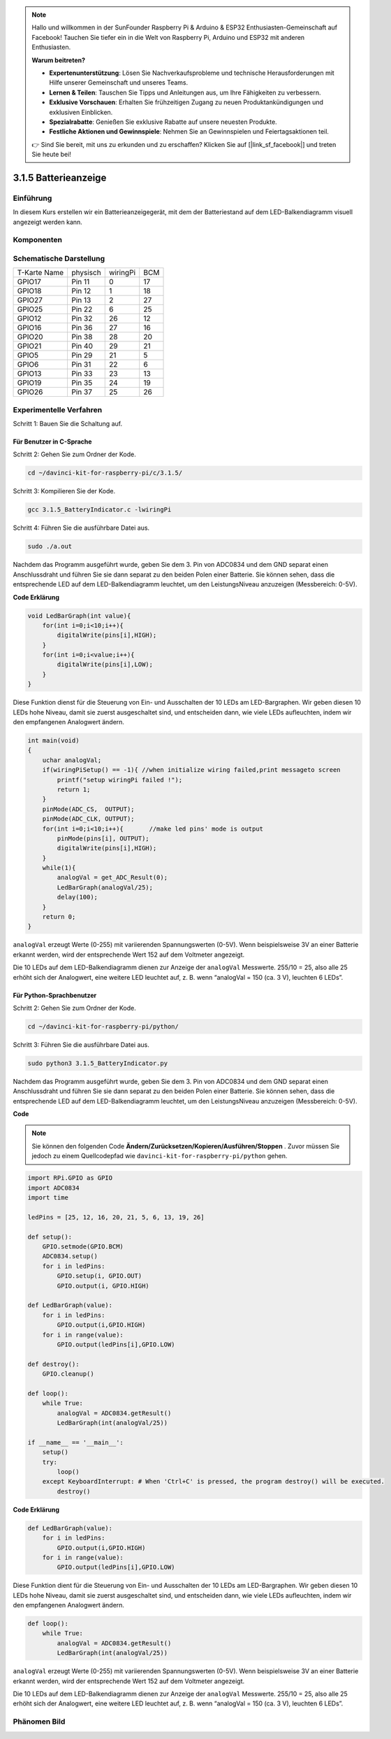 .. note::

    Hallo und willkommen in der SunFounder Raspberry Pi & Arduino & ESP32 Enthusiasten-Gemeinschaft auf Facebook! Tauchen Sie tiefer ein in die Welt von Raspberry Pi, Arduino und ESP32 mit anderen Enthusiasten.

    **Warum beitreten?**

    - **Expertenunterstützung**: Lösen Sie Nachverkaufsprobleme und technische Herausforderungen mit Hilfe unserer Gemeinschaft und unseres Teams.
    - **Lernen & Teilen**: Tauschen Sie Tipps und Anleitungen aus, um Ihre Fähigkeiten zu verbessern.
    - **Exklusive Vorschauen**: Erhalten Sie frühzeitigen Zugang zu neuen Produktankündigungen und exklusiven Einblicken.
    - **Spezialrabatte**: Genießen Sie exklusive Rabatte auf unsere neuesten Produkte.
    - **Festliche Aktionen und Gewinnspiele**: Nehmen Sie an Gewinnspielen und Feiertagsaktionen teil.

    👉 Sind Sie bereit, mit uns zu erkunden und zu erschaffen? Klicken Sie auf [|link_sf_facebook|] und treten Sie heute bei!


3.1.5 Batterieanzeige
=======================

Einführung
--------------

In diesem Kurs erstellen wir ein Batterieanzeigegerät, mit dem der Batteriestand auf dem LED-Balkendiagramm visuell angezeigt werden kann.

Komponenten
-----------------

.. image:: media/list_Battery_Indicator.png
    :align: center

Schematische Darstellung
-------------------------------

============ ======== ======== ===
T-Karte Name physisch wiringPi BCM
GPIO17       Pin 11   0        17
GPIO18       Pin 12   1        18
GPIO27       Pin 13   2        27
GPIO25       Pin 22   6        25
GPIO12       Pin 32   26       12
GPIO16       Pin 36   27       16
GPIO20       Pin 38   28       20
GPIO21       Pin 40   29       21
GPIO5        Pin 29   21       5
GPIO6        Pin 31   22       6
GPIO13       Pin 33   23       13
GPIO19       Pin 35   24       19
GPIO26       Pin 37   25       26
============ ======== ======== ===

.. image:: media/Schematic_three_one5.png
   :align: center

Experimentelle Verfahren
----------------------------------

Schritt 1: Bauen Sie die Schaltung auf.

.. image:: media/image248.png
   :width: 800
   :align: center

Für Benutzer in C-Sprache
^^^^^^^^^^^^^^^^^^^^^^^^^^^^^^^^

Schritt 2: Gehen Sie zum Ordner der Kode.

.. raw:: html

   <run></run>

.. code-block:: 

    cd ~/davinci-kit-for-raspberry-pi/c/3.1.5/

Schritt 3: Kompilieren Sie der Kode.

.. raw:: html

   <run></run>

.. code-block:: 

    gcc 3.1.5_BatteryIndicator.c -lwiringPi

Schritt 4: Führen Sie die ausführbare Datei aus.

.. raw:: html

   <run></run>

.. code-block:: 

    sudo ./a.out

Nachdem das Programm ausgeführt wurde, geben Sie dem 3. Pin von ADC0834 und dem GND separat einen Anschlussdraht und führen Sie sie dann separat zu den beiden Polen einer Batterie. 
Sie können sehen, dass die entsprechende LED auf dem LED-Balkendiagramm leuchtet, um den LeistungsNiveau anzuzeigen (Messbereich: 0-5V).

**Code Erklärung**

.. code-block:: c

    void LedBarGraph(int value){
        for(int i=0;i<10;i++){
            digitalWrite(pins[i],HIGH);
        }
        for(int i=0;i<value;i++){
            digitalWrite(pins[i],LOW);
        }
    }

Diese Funktion dienst für die Steuerung von Ein- und Ausschalten der 10 LEDs am LED-Bargraphen. 
Wir geben diesen 10 LEDs hohe Niveau, damit sie zuerst ausgeschaltet sind, und entscheiden dann, 
wie viele LEDs aufleuchten, indem wir den empfangenen Analogwert ändern.

.. code-block:: c

    int main(void)
    {
        uchar analogVal;
        if(wiringPiSetup() == -1){ //when initialize wiring failed,print messageto screen
            printf("setup wiringPi failed !");
            return 1;
        }
        pinMode(ADC_CS,  OUTPUT);
        pinMode(ADC_CLK, OUTPUT);
        for(int i=0;i<10;i++){       //make led pins' mode is output
            pinMode(pins[i], OUTPUT);
            digitalWrite(pins[i],HIGH);
        }
        while(1){
            analogVal = get_ADC_Result(0);
            LedBarGraph(analogVal/25);
            delay(100);
        }
        return 0;
    }

``analogVal`` erzeugt Werte (0-255) mit variierenden Spannungswerten (0-5V). 
Wenn beispielsweise 3V an einer Batterie erkannt werden, 
wird der entsprechende Wert 152 auf dem Voltmeter angezeigt.

Die 10 LEDs auf dem LED-Balkendiagramm dienen zur Anzeige der ``analogVal`` Messwerte. 
255/10 = 25, also alle 25 erhöht sich der Analogwert, 
eine weitere LED leuchtet auf, z. B. wenn “analogVal = 150 (ca. 3 V), leuchten 6 LEDs”.

Für Python-Sprachbenutzer
^^^^^^^^^^^^^^^^^^^^^^^^^^^^^^

Schritt 2: Gehen Sie zum Ordner der Kode.

.. raw:: html

   <run></run>

.. code-block::

    cd ~/davinci-kit-for-raspberry-pi/python/

Schritt 3: Führen Sie die ausführbare Datei aus.

.. raw:: html

   <run></run>

.. code-block::

    sudo python3 3.1.5_BatteryIndicator.py

Nachdem das Programm ausgeführt wurde, geben Sie dem 3. 
Pin von ADC0834 und dem GND separat einen Anschlussdraht und führen Sie sie dann separat zu den beiden Polen einer Batterie. 
Sie können sehen, dass die entsprechende LED auf dem LED-Balkendiagramm leuchtet, 
um den LeistungsNiveau anzuzeigen (Messbereich: 0-5V).

**Code**


.. note::

    Sie können den folgenden Code **Ändern/Zurücksetzen/Kopieren/Ausführen/Stoppen** . Zuvor müssen Sie jedoch zu einem Quellcodepfad wie ``davinci-kit-for-raspberry-pi/python`` gehen.
    
.. raw:: html

    <run></run>

.. code-block:: python

    import RPi.GPIO as GPIO
    import ADC0834
    import time

    ledPins = [25, 12, 16, 20, 21, 5, 6, 13, 19, 26]

    def setup():
        GPIO.setmode(GPIO.BCM)
        ADC0834.setup()
        for i in ledPins:
            GPIO.setup(i, GPIO.OUT)
            GPIO.output(i, GPIO.HIGH)

    def LedBarGraph(value):
        for i in ledPins:
            GPIO.output(i,GPIO.HIGH)
        for i in range(value):
            GPIO.output(ledPins[i],GPIO.LOW)

    def destroy():
        GPIO.cleanup()

    def loop():
        while True:
            analogVal = ADC0834.getResult()
            LedBarGraph(int(analogVal/25))

    if __name__ == '__main__':
        setup()
        try:
            loop()
        except KeyboardInterrupt: # When 'Ctrl+C' is pressed, the program destroy() will be executed.
            destroy()

**Code Erklärung**

.. code-block:: python

    def LedBarGraph(value):
        for i in ledPins:
            GPIO.output(i,GPIO.HIGH)
        for i in range(value):
            GPIO.output(ledPins[i],GPIO.LOW)

Diese Funktion dient für die Steuerung von Ein- und Ausschalten der 10 LEDs am LED-Bargraphen. 
Wir geben diesen 10 LEDs hohe Niveau, damit sie zuerst ausgeschaltet sind, und entscheiden dann, 
wie viele LEDs aufleuchten, indem wir den empfangenen Analogwert ändern.

.. code-block:: python

    def loop():
        while True:
            analogVal = ADC0834.getResult()
            LedBarGraph(int(analogVal/25))

``analogVal`` erzeugt Werte (0-255) mit variierenden Spannungswerten (0-5V). Wenn beispielsweise 3V an einer Batterie erkannt werden, wird der entsprechende Wert 152 auf dem Voltmeter angezeigt.

Die 10 LEDs auf dem LED-Balkendiagramm dienen zur Anzeige der ``analogVal`` Messwerte. 255/10 = 25, also alle 25 erhöht sich der Analogwert, eine weitere LED leuchtet auf, z. B. wenn “analogVal = 150 (ca. 3 V), leuchten 6 LEDs”.

Phänomen Bild
----------------------

.. image:: media/image249.jpeg
   :align: center
